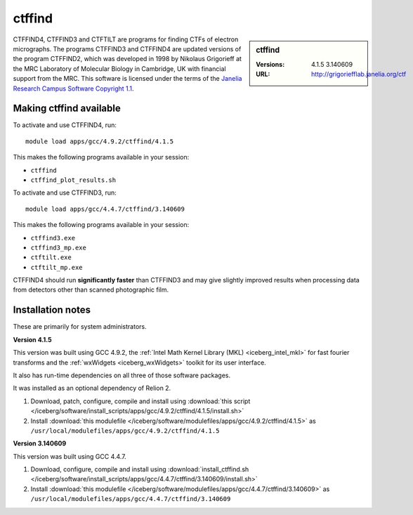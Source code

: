 ctffind
=======

.. sidebar:: ctffind

   :Versions:  4.1.5 3.140609 
   :URL: http://grigoriefflab.janelia.org/ctf

CTFFIND4, CTFFIND3 and CTFTILT are programs for finding CTFs of electron
micrographs.  The programs CTFFIND3 and CTFFIND4 are updated versions of the
program CTFFIND2, which was developed in 1998 by Nikolaus Grigorieff at the MRC
Laboratory of Molecular Biology in Cambridge, UK with financial support from
the MRC. This software is licensed under the terms of the `Janelia Research
Campus Software Copyright 1.1 <http://license.janelia.org/license/>`_.

Making ctffind available
------------------------

To activate and use CTFFIND4, run: ::

      module load apps/gcc/4.9.2/ctffind/4.1.5

This makes the following programs available in your session: 

* ``ctffind``
* ``ctffind_plot_results.sh``     

To activate and use CTFFIND3, run: ::

      module load apps/gcc/4.4.7/ctffind/3.140609

This makes the following programs available in your session:

* ``ctffind3.exe``     
* ``ctffind3_mp.exe``  
* ``ctftilt.exe``      
* ``ctftilt_mp.exe``

CTFFIND4 should run **significantly faster** than CTFFIND3 and may give slightly
improved results when processing data from detectors other than scanned
photographic film.

Installation notes
------------------
These are primarily for system administrators.

**Version 4.1.5**

This version was built using GCC 4.9.2, the :ref:`Intel Math Kernel Library
(MKL) <iceberg_intel_mkl>` for fast fourier transforms and the :ref:`wxWidgets
<iceberg_wxWidgets>` toolkit for its user interface.

It also has run-time dependencies on all three of those software packages.

It was installed as an optional dependency of Relion 2.

#. Download, patch, configure, compile and install using :download:`this script </iceberg/software/install_scripts/apps/gcc/4.9.2/ctffind/4.1.5/install.sh>`
#. Install :download:`this modulefile </iceberg/software/modulefiles/apps/gcc/4.9.2/ctffind/4.1.5>` as ``/usr/local/modulefiles/apps/gcc/4.9.2/ctffind/4.1.5``

**Version 3.140609**

This version was built using GCC 4.4.7.

#. Download, configure, compile and install using :download:`install_ctffind.sh </iceberg/software/install_scripts/apps/gcc/4.4.7/ctffind/3.140609/install.sh>`
#. Install :download:`this modulefile </iceberg/software/modulefiles/apps/gcc/4.4.7/ctffind/3.140609>` as ``/usr/local/modulefiles/apps/gcc/4.4.7/ctffind/3.140609``
